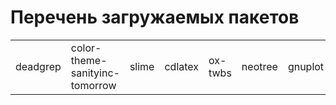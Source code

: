 
* Перечень загружаемых пакетов

| deadgrep | color-theme-sanityinc-tomorrow | slime | cdlatex | ox-twbs | neotree | gnuplot | htmlize | auctex |
